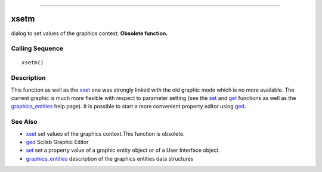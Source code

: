 ****


xsetm
=====

dialog to set values of the graphics context. **Obsolete function.**



Calling Sequence
~~~~~~~~~~~~~~~~


::

    xsetm()




Description
~~~~~~~~~~~

This function as well as the `xset`_ one was strongly linked with the
old graphic mode which is no more available. The current graphic is
much more flexible with respect to parameter setting (see the `set`_
and `get`_ functions as well as the `graphics_entities`_ help page).
It is possible to start a more convenient property editor using
`ged`_.



See Also
~~~~~~~~


+ `xset`_ set values of the graphics context.This function is
  obsolete.
+ `ged`_ Scilab Graphic Editor
+ `set`_ set a property value of a graphic entity object or of a User
  Interface object.
+ `graphics_entities`_ description of the graphics entities data
  structures


.. _set: set.html
.. _graphics_entities: graphics_entities.html
.. _get: get.html
.. _ged: ged.html
.. _xset: xset.html



